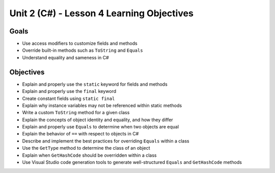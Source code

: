 Unit 2 (C#) - Lesson 4 Learning Objectives
==========================================

Goals
-----

- Use access modifiers to customize fields and methods
- Override built-in methods such as ``ToString`` and ``Equals``
- Understand equality and sameness in C#

Objectives
----------

- Explain and properly use the ``static`` keyword for fields and methods
- Explain and properly use the ``final`` keyword
- Create constant fields using ``static final``
- Explain why instance variables may not be referenced within static methods
- Write a custom ``ToString`` method for a given class
- Explain the concepts of object identity and equality, and how they differ
- Explain and properly use ``Equals`` to determine when two objects are equal
- Explain the behavior of ``==`` with respect to objects in C#
- Describe and implement the best practices for overriding ``Equals`` within a class
- Use the ``GetType`` method to determine the class of an object
- Explain when ``GetHashCode`` should be overridden within a class
- Use Visual Studio code generation tools to generate well-structured ``Equals`` and ``GetHashCode`` methods
